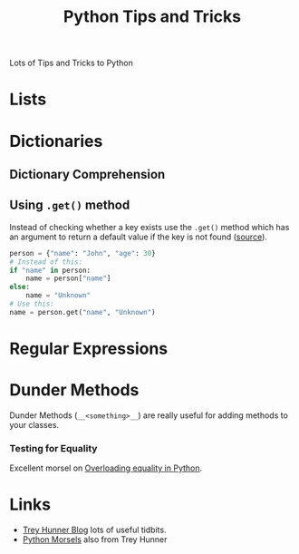 :PROPERTIES:
:ID:       73be660e-298f-4ccb-900c-215b86b3f4d5
:mtime:    20230918223023 20230915175823
:ctime:    20230915175823
:END:
#+TITLE: Python Tips and Tricks
#+FILETAGS: :python:tips:tricks:howto:

Lots of Tips and Tricks to Python

* Lists

* Dictionaries

** Dictionary Comprehension

** Using ~.get()~ method

Instead of checking whether a key exists use the ~.get()~ method which has an argument to return a default value if the
key is not found ([[https://mastodon.social/@bbelderbos@fosstodon.org/111068156714761195][source]]).

#+begin_src python
person = {"name": "John", "age": 30}
# Instead of this:
if "name" in person:
    name = person["name"]
else:
    name = "Unknown"
# Use this:
name = person.get("name", "Unknown")
#+end_src

* Regular Expressions

* Dunder Methods

Dunder Methods (~__<something>__~) are really useful for adding methods to your classes.

*** Testing for Equality

Excellent morsel on [[https://www.pythonmorsels.com/overloading-equality-in-python/][Overloading equality in Python]].

* Links

+ [[https://treyhunner.com/blog/archives/][Trey Hunner Blog]] lots of useful tidbits.
+ [[https://www.pythonmorsels.com/][Python Morsels]] also from Trey Hunner

